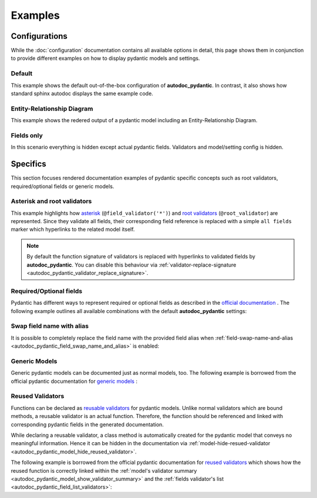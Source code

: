 ========
Examples
========

Configurations
==============

While the :doc:`configuration` documentation contains all available options in
detail, this page shows them in conjunction to provide different examples on how to
display pydantic models and settings.

.. _showcase:

-------
Default
-------

This example shows the default out-of-the-box configuration of **autodoc_pydantic**.
In contrast, it also shows how standard sphinx autodoc displays the same example code.

.. tabs::

   .. tab:: *rendered output pydantic*

      .. autopydantic_settings:: target.example_setting.ExampleSettings

   .. tab:: *rendered output sphinx*

      .. autopydantic_settings:: target.example_setting.ExampleSettings
         :members:
         :undoc-members:
         :__doc_disable_except__: members, undoc-members, settings-show-validator-members, settings-show-config-member, config-members
         :noindex:

   .. tab:: python

      .. autocodeblock:: target.example_setting

   .. tab:: reST

      .. code-block::

         .. autopydantic_settings:: target.example_setting.ExampleSettings


----------------------------
Entity-Relationship Diagram
----------------------------

This example shows the redered output of a pydantic model including an Entity-Relationship Diagram.


.. tabs::

   .. tab:: *rendered output*

      .. autopydantic_model:: target.example_generics.Response
         :noindex:
         :model-erdantic-figure: True
         :model-erdantic-figure-collapsed: False

   .. tab:: reST

      .. code-block::

         .. autopydantic_model:: target.example_generics.Response
            :model-erdantic-figure: True
            :model-erdantic-figure-collapsed: False

   .. tab:: python

      .. autocodeblock:: target.example_generics


-----------
Fields only
-----------

In this scenario everything is hidden except actual pydantic fields. Validators
and model/setting config is hidden.

.. tabs::

   .. tab:: *rendered output*

      .. autopydantic_settings:: target.example_setting.ExampleSettings
         :noindex:
         :settings-show-json: False
         :settings-show-config-member: False
         :settings-show-config-summary: False
         :settings-show-validator-members: False
         :settings-show-validator-summary: False
         :field-list-validators: False


   .. tab:: reST

      .. code-block::

         .. autopydantic_settings:: target.example_setting.ExampleSettings
            :settings-show-json: False
            :settings-show-config-member: False
            :settings-show-config-summary: False
            :settings-show-validator-members: False
            :settings-show-validator-summary: False
            :field-list-validators: False

   .. tab:: python

      .. autocodeblock:: target.example_setting


Specifics
=========

This section focuses rendered documentation examples of pydantic specific
concepts such as root validators, required/optional fields or generic models.

----------------------------
Asterisk and root validators
----------------------------

This example highlights how `asterisk <https://pydantic-docs.helpmanual.io/usage/validators/#pre-and-per-item-validators>`_
(``@field_validator('*')``) and `root validators <https://pydantic-docs.helpmanual.io/usage/validators/#root-validators>`_ (``@root_validator``)
are represented. Since they validate all fields, their corresponding field reference is replaced
with a simple ``all fields`` marker which hyperlinks to the related model itself.

.. tabs::

   .. tab:: *rendered output*

      .. autopydantic_model:: target.example_validators.ExampleValidators

   .. tab:: reST

      .. code-block::

         .. autopydantic_model:: target.example_validators.ExampleValidators

   .. tab:: python

      .. autocodeblock:: target.example_validators


.. note::

   By default the function signature of validators is replaced with hyperlinks
   to validated fields by **autodoc_pydantic**. You can disable this behaviour
   via :ref:`validator-replace-signature <autodoc_pydantic_validator_replace_signature>`.


------------------------
Required/Optional fields
------------------------

Pydantic has different ways to represent required or optional fields as
described in the `official documentation <https://pydantic-docs.helpmanual.io/usage/models/#required-optional-fields>`_ .
The following example outlines all available combinations with the default
**autodoc_pydantic** settings:

.. tabs::

   .. tab:: *rendered output*

      .. autopydantic_model:: target.example_required_optional_fields.RequiredOptionalField
         :member-order: bysource
         :model-summary-list-order: bysource

   .. tab:: reST

      .. code-block::

         .. autopydantic_model:: target.example_required_optional_fields.RequiredOptionalField
            :member-order: bysource
            :model-summary-list-order: bysource

   .. tab:: python

      .. autocodeblock:: target.example_required_optional_fields

.. _example_swap_name_with_alias:

--------------------------
Swap field name with alias
--------------------------

It is possible to completely replace the field name with the provided field
alias when :ref:`field-swap-name-and-alias <autodoc_pydantic_field_swap_name_and_alias>`
is enabled:

.. tabs::

   .. tab:: *rendered output with swap*

      .. autopydantic_model:: target.example_swap_name_with_alias.SwapFieldWithAlias
         :field-swap-name-and-alias:
         :validator-list-fields:

   .. tab:: *rendered output without swap*

      .. autopydantic_model:: target.example_swap_name_with_alias.SwapFieldWithAlias
         :validator-list-fields:
         :noindex:

   .. tab:: reST

      .. code-block::

         .. autopydantic_model:: target.example_swap_name_with_alias.SwapFieldWithAlias
            :field-swap-name-and-alias:
            :validator-list-fields:

   .. tab:: python

      .. autocodeblock:: target.example_swap_name_with_alias

--------------
Generic Models
--------------

Generic pydantic models can be documented just as normal models, too. The
following example is borrowed from the official pydantic documentation for
`generic models <https://pydantic-docs.helpmanual.io/usage/models/#generic-models>`_ :

.. tabs::

   .. tab:: *rendered output*

      .. automodule:: target.example_generics
         :members:

   .. tab:: reST

      .. code-block::

         .. automodule:: target.example_generics
            :members:

   .. tab:: python

      .. autocodeblock:: target.example_generics


.. _example_reused_validators:

-----------------
Reused Validators
-----------------

Functions can be declared as
`reusable validators <https://pydantic-docs.helpmanual.io/usage/validators/#reuse-validators>`_
for pydantic models. Unlike normal validators which are bound methods, a
reusable validator is an actual function. Therefore, the function should be
referenced and linked with corresponding pydantic fields in the generated
documentation.

While declaring a reusable validator, a class method is automatically created
for the pydantic model that conveys no meaningful information. Hence it can be
hidden in the documentation via
:ref:`model-hide-resued-validator <autodoc_pydantic_model_hide_reused_validator>`.

The following example is borrowed from the official pydantic documentation for
`reused validators <https://pydantic-docs.helpmanual.io/usage/validators/#reuse-validators>`_
which shows how the reused function is correctly linked within the
:ref:`model's validator summary <autodoc_pydantic_model_show_validator_summary>`
and the
:ref:`fields validator's list <autodoc_pydantic_field_list_validators>`:

.. tabs::

   .. tab:: *rendered output with hiding*

      .. autofunction:: target.example_reused_validators.normalize

      .. autopydantic_model:: target.example_reused_validators.Consumer

      .. autopydantic_model:: target.example_reused_validators.Producer



   .. tab:: *rendered output without hiding*

      .. autofunction:: target.example_reused_validators.normalize
         :noindex:

      .. autopydantic_model:: target.example_reused_validators.Consumer
         :model-hide-reused-validator: false
         :noindex:

      .. autopydantic_model:: target.example_reused_validators.Producer
         :model-hide-reused-validator: false
         :noindex:

   .. tab:: reST

      .. code-block::

         .. automodule:: target.example_reused_validators
            :members:
            :undoc-members:

   .. tab:: python

      .. autocodeblock:: target.example_reused_validators
